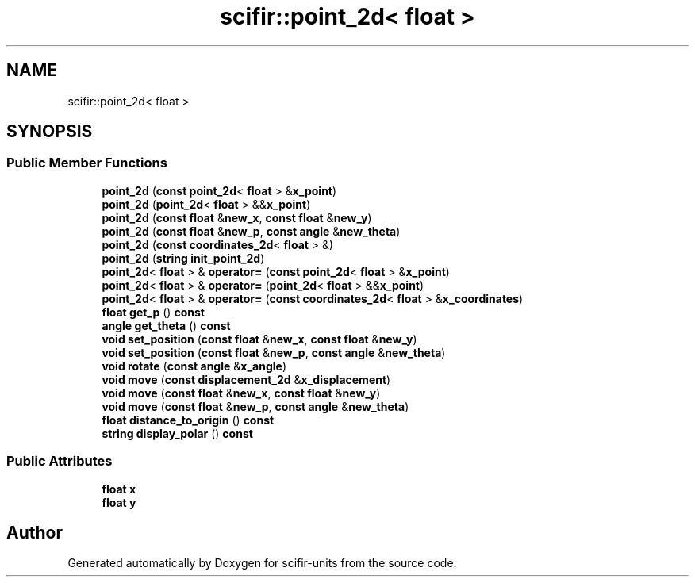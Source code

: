 .TH "scifir::point_2d< float >" 3 "Version 2.0.0" "scifir-units" \" -*- nroff -*-
.ad l
.nh
.SH NAME
scifir::point_2d< float >
.SH SYNOPSIS
.br
.PP
.SS "Public Member Functions"

.in +1c
.ti -1c
.RI "\fBpoint_2d\fP (\fBconst\fP \fBpoint_2d\fP< \fBfloat\fP > &\fBx_point\fP)"
.br
.ti -1c
.RI "\fBpoint_2d\fP (\fBpoint_2d\fP< \fBfloat\fP > &&\fBx_point\fP)"
.br
.ti -1c
.RI "\fBpoint_2d\fP (\fBconst\fP \fBfloat\fP &\fBnew_x\fP, \fBconst\fP \fBfloat\fP &\fBnew_y\fP)"
.br
.ti -1c
.RI "\fBpoint_2d\fP (\fBconst\fP \fBfloat\fP &\fBnew_p\fP, \fBconst\fP \fBangle\fP &\fBnew_theta\fP)"
.br
.ti -1c
.RI "\fBpoint_2d\fP (\fBconst\fP \fBcoordinates_2d\fP< \fBfloat\fP > &)"
.br
.ti -1c
.RI "\fBpoint_2d\fP (\fBstring\fP \fBinit_point_2d\fP)"
.br
.ti -1c
.RI "\fBpoint_2d\fP< \fBfloat\fP > & \fBoperator=\fP (\fBconst\fP \fBpoint_2d\fP< \fBfloat\fP > &\fBx_point\fP)"
.br
.ti -1c
.RI "\fBpoint_2d\fP< \fBfloat\fP > & \fBoperator=\fP (\fBpoint_2d\fP< \fBfloat\fP > &&\fBx_point\fP)"
.br
.ti -1c
.RI "\fBpoint_2d\fP< \fBfloat\fP > & \fBoperator=\fP (\fBconst\fP \fBcoordinates_2d\fP< \fBfloat\fP > &\fBx_coordinates\fP)"
.br
.ti -1c
.RI "\fBfloat\fP \fBget_p\fP () \fBconst\fP"
.br
.ti -1c
.RI "\fBangle\fP \fBget_theta\fP () \fBconst\fP"
.br
.ti -1c
.RI "\fBvoid\fP \fBset_position\fP (\fBconst\fP \fBfloat\fP &\fBnew_x\fP, \fBconst\fP \fBfloat\fP &\fBnew_y\fP)"
.br
.ti -1c
.RI "\fBvoid\fP \fBset_position\fP (\fBconst\fP \fBfloat\fP &\fBnew_p\fP, \fBconst\fP \fBangle\fP &\fBnew_theta\fP)"
.br
.ti -1c
.RI "\fBvoid\fP \fBrotate\fP (\fBconst\fP \fBangle\fP &\fBx_angle\fP)"
.br
.ti -1c
.RI "\fBvoid\fP \fBmove\fP (\fBconst\fP \fBdisplacement_2d\fP &\fBx_displacement\fP)"
.br
.ti -1c
.RI "\fBvoid\fP \fBmove\fP (\fBconst\fP \fBfloat\fP &\fBnew_x\fP, \fBconst\fP \fBfloat\fP &\fBnew_y\fP)"
.br
.ti -1c
.RI "\fBvoid\fP \fBmove\fP (\fBconst\fP \fBfloat\fP &\fBnew_p\fP, \fBconst\fP \fBangle\fP &\fBnew_theta\fP)"
.br
.ti -1c
.RI "\fBfloat\fP \fBdistance_to_origin\fP () \fBconst\fP"
.br
.ti -1c
.RI "\fBstring\fP \fBdisplay_polar\fP () \fBconst\fP"
.br
.in -1c
.SS "Public Attributes"

.in +1c
.ti -1c
.RI "\fBfloat\fP \fBx\fP"
.br
.ti -1c
.RI "\fBfloat\fP \fBy\fP"
.br
.in -1c

.SH "Author"
.PP 
Generated automatically by Doxygen for scifir-units from the source code\&.

